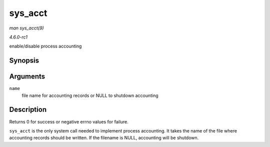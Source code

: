 
.. _API-sys-acct:

========
sys_acct
========

*man sys_acct(9)*

*4.6.0-rc1*

enable/disable process accounting


Synopsis
========

.. c:function:: long sys_acct( const char __user * name )

Arguments
=========

``name``
    file name for accounting records or NULL to shutdown accounting


Description
===========

Returns 0 for success or negative errno values for failure.

``sys_acct`` is the only system call needed to implement process accounting. It takes the name of the file where accounting records should be written. If the filename is NULL,
accounting will be shutdown.

